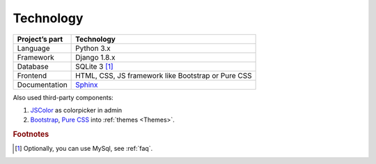 Technology
==========

.. list-table::
   :header-rows: 1

   * - Project’s part
     - Technology

   * - Language
     - Python 3.x

   * - Framework
     - Django 1.8.x

   * - Database
     - SQLite 3 [#f1]_

   * - Frontend
     - HTML, CSS, JS framework like Bootstrap or Pure CSS 

   * - Documentation
     - `Sphinx <http://sphinx-doc.org/>`_

Also used third-party components:

#. `JSColor <http://jscolor.com/>`_  as colorpicker in admin 
#. `Bootstrap <http://getbootstrap.com/>`_, `Pure CSS <http://purecss.io/>`_ into :ref:`themes <Themes>`.

.. rubric:: Footnotes

.. [#f1] Optionally, you can use MySql, see :ref:`faq`.



